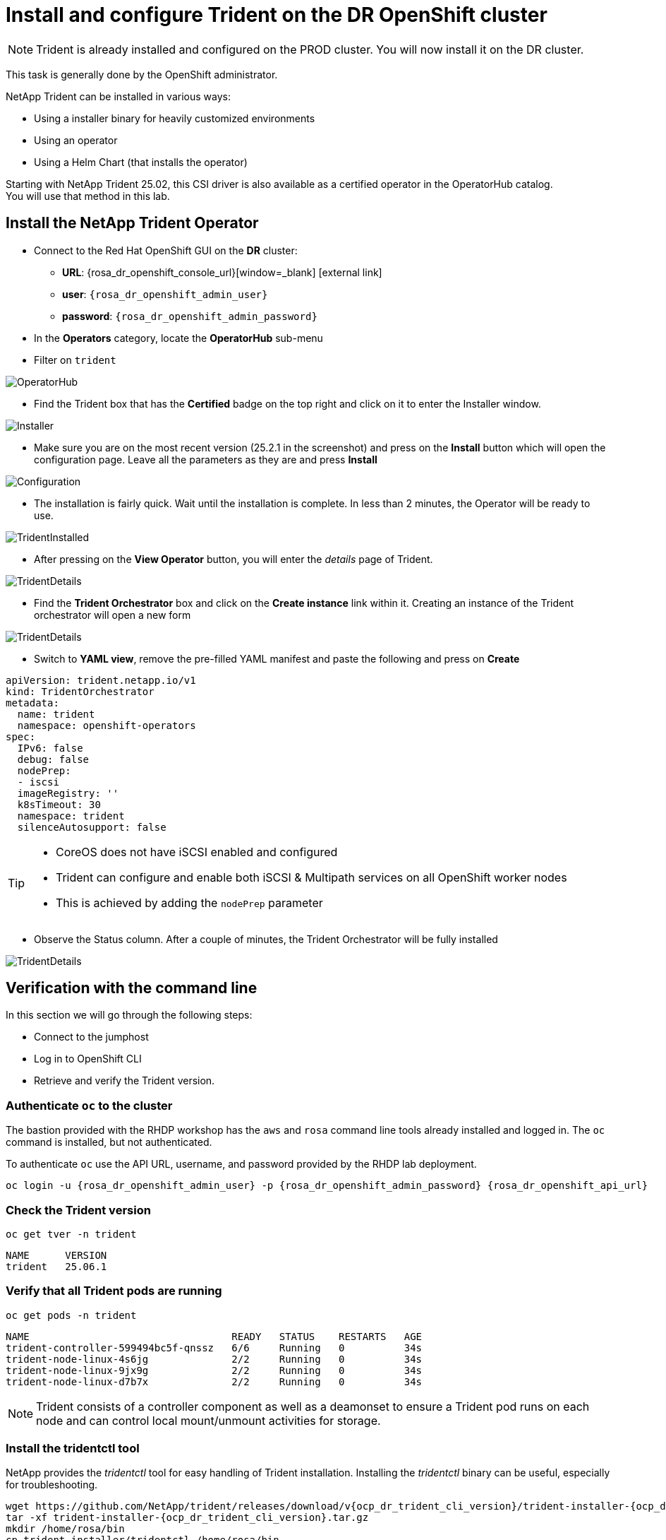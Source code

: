 # Install and configure Trident on the DR OpenShift cluster

NOTE: Trident is already installed and configured on the PROD cluster.  You will now install it on the DR cluster.

This task is generally done by the OpenShift administrator.

NetApp Trident can be installed in various ways:

* Using a installer binary for heavily customized environments
* Using an operator
* Using a Helm Chart (that installs the operator)

Starting with NetApp Trident 25.02, this CSI driver is also available as a certified operator in the OperatorHub catalog. +
You will use that method in this lab.

[#operatorinstall]
== Install the NetApp Trident Operator

* Connect to the Red Hat OpenShift GUI on the *DR* cluster:
** *URL*: {rosa_dr_openshift_console_url}[window=_blank] icon:external-link[]
** *user*: `{rosa_dr_openshift_admin_user}`
** *password*: `{rosa_dr_openshift_admin_password}`
* In the *Operators* category, locate the *OperatorHub* sub-menu
* Filter on `trident`

image::Mod2_OCP_Console_OperatorHub_Trident.png[OperatorHub]

* Find the Trident box that has the *Certified* badge on the top right and click on it to enter the Installer window.

image::Mod2_OCP_Console_OperatorHub_Trident_Install.png[Installer]

* Make sure you are on the most recent version (25.2.1 in the screenshot) and press on the *Install* button which will open the configuration page.
Leave all the parameters as they are and press *Install*

image::Mod2_OCP_Console_OperatorHub_Trident_Install2.png[Configuration]

* The installation is fairly quick.
Wait until the installation is complete.
In less than 2 minutes, the Operator will be ready to use.

image::Mod2_OCP_Console_OperatorHub_Trident_Installed.png[TridentInstalled]

* After pressing on the *View Operator* button, you will enter the _details_ page of Trident.

image::Mod2_OCP_Console_OperatorHub_Trident_Details.png[TridentDetails]

* Find the *Trident Orchestrator* box and click on the *Create instance* link within it.
Creating an instance of the Trident orchestrator will open a new form

image::Mod2_OCP_Console_OperatorHub_TORC_form.png[TridentDetails]

* Switch to *YAML view*, remove the pre-filled YAML manifest and paste the following and press on *Create*

[.lines_space]
[.console-input]
[source,yaml,role=execute]
----
apiVersion: trident.netapp.io/v1
kind: TridentOrchestrator
metadata:
  name: trident
  namespace: openshift-operators
spec:
  IPv6: false
  debug: false
  nodePrep:
  - iscsi
  imageRegistry: ''
  k8sTimeout: 30
  namespace: trident
  silenceAutosupport: false
----

[TIP]
====
* CoreOS does not have iSCSI enabled and configured
* Trident can configure and enable both iSCSI & Multipath services on all OpenShift worker nodes
* This is achieved by adding the `nodePrep` parameter
====

* Observe the Status column.
After a couple of minutes, the Trident Orchestrator will be fully installed

image::Mod2_OCP_Console_OperatorHub_TORC_installed.png[TridentDetails]

== Verification with the command line

In this section we will go through the following steps:

* Connect to the jumphost
* Log in to OpenShift CLI
* Retrieve and verify the Trident version.

=== Authenticate `oc` to the cluster

The bastion provided with the RHDP workshop has the `aws` and `rosa` command line tools already installed and logged in.
The `oc` command is installed, but not authenticated.

To authenticate `oc` use the API URL, username, and password provided by the RHDP lab deployment.

[.lines_space]
[.console-input]
[source,bash,role=execute,subs="attributes"]
----
oc login -u {rosa_dr_openshift_admin_user} -p {rosa_dr_openshift_admin_password} {rosa_dr_openshift_api_url}
----

[#tridentinstalled]
=== Check the Trident version
[.lines_space]
[.console-input]
[source,bash,role=execute]
----
oc get tver -n trident
----
[.console-output]
[source,bash]
----
NAME      VERSION
trident   25.06.1
----

=== Verify that all Trident pods are running

[.lines_space]
[.console-input]
[source,bash,role=execute]
----
oc get pods -n trident
----
[.console-output]
[source,bash]
----
NAME                                  READY   STATUS    RESTARTS   AGE
trident-controller-599494bc5f-qnssz   6/6     Running   0          34s
trident-node-linux-4s6jg              2/2     Running   0          34s
trident-node-linux-9jx9g              2/2     Running   0          34s
trident-node-linux-d7b7x              2/2     Running   0          34s
----

NOTE: Trident consists of a controller component as well as a deamonset to ensure a Trident pod runs on each node and can control local mount/unmount activities for storage.


=== Install the tridentctl tool

NetApp provides the _tridentctl_ tool for easy handling of Trident installation.
Installing the _tridentctl_ binary can be useful, especially for troubleshooting.
[.lines_space]
[.console-input]
[source,bash,role=execute,subs="attributes"]
----
wget https://github.com/NetApp/trident/releases/download/v{ocp_dr_trident_cli_version}/trident-installer-{ocp_dr_trident_cli_version}.tar.gz
tar -xf trident-installer-{ocp_dr_trident_cli_version}.tar.gz
mkdir /home/rosa/bin
cp trident-installer/tridentctl /home/rosa/bin
----
Verify the installation by viewing the Trident version of the installed operator.
[.lines_space]
[.console-input]
[source,bash,role=execute]
----
tridentctl -n trident version
----
[.console-output]
[source,bash,subs="attributes"]
----
+----------------+----------------+
| SERVER VERSION | CLIENT VERSION |
+----------------+----------------+
| 25.06.1        | {ocp_dr_trident_cli_version}
+----------------+----------------+
----

[#tridentconfiguration]
== Configure Trident

A *backend* defines the relationship between Trident and a storage system.
It tells Trident how to communicate with that storage system and how Trident should provision volumes from it.
These backends are linked to a *secret* which contains the credentials of the storage system (or a software-defined tenant on that system).
Trident can handle multiple storage backends at the same time.

NOTE: In this lab we will create backends for NFS (file) and iSCSI (block) protocols.
Trident also supports various other storage protocols such as NVMe, Fibre Channel and SMB.

=== Create a secret to store the SVM username and password in the ROSA cluster

[NOTE]
====
A *SVM* ("Storage Virtual Machine") is an ONTAP construct which serves data to clients and hosts from one or more volumes, through one or more network logical interfaces (LIFs).
It provides secure multi-tenancy on a shared storage platform. When you run multiple OpenShift clusters, you can use this to isolate them from each other at the storage level.
====

The credentials for the storage backend can be created via the OpenShift Console or the GUI. +
Use the cli:

[.lines_space]
[.console-input]
[source,bash,role=execute,subs="attributes"]
----
cat << EOF | oc apply -f -
apiVersion: v1
kind: Secret
metadata:
  name: dr-backend-fsxn-secret
  namespace: trident
type: Opaque
stringData:
  username: vsadmin
  password: {svm_admin_password}
EOF
----

Verify the secret has been added to the ROSA cluster.
[.lines_space]
[.console-input]
[source,bash,role=execute]
----
oc get secrets -n trident dr-backend-fsxn-secret
----
[.console-output]
[source,bash]
----
NAME                        TYPE                                  DATA   AGE
backend-fsxn-secret         Opaque                                2      24h
----

=== Create the Trident Backend for NFS

Before creating the backend, you need to retrieve the management IP of the Storage Virtual Machine that is set up in AWS FSxN.
We will use the aws CLI to retrieve it.+
Assign it to a variable and keep it in your ~/.bash_profile in case you get disconnected.

[.lines_space]
[.console-input]
[source,bash,role=execute]
----
export SVMIP=$(aws fsx --profile dr describe-storage-virtual-machines | jq -r '.StorageVirtualMachines[].Endpoints.Management.IpAddresses[]' | grep 10.10) && echo $SVMIP
echo "export SVMIP=$SVMIP" >> ~/.bash_profile
----

Run the following commands to create the Trident backend in the ROSA cluster.

[.lines_space]
[.console-input]
[source,bash,role=execute]
----
cat << EOF | oc apply -f -
apiVersion: trident.netapp.io/v1
kind: TridentBackendConfig
metadata:
  name: dr-backend-fsxn-nfs
  namespace: trident
spec:
  version: 1
  backendName: dr-fsxn-nfs
  storageDriverName: ontap-nas
  managementLIF: $SVMIP
  nasType: nfs
  storagePrefix: dr       # <1>
  defaults:
    snapshotDir: 'true'
    nameTemplate: "{{ .config.StoragePrefix }}_{{ .volume.Namespace }}_{{ .volume.RequestName }}"  # <2>
  credentials:
    name: dr-backend-fsxn-secret
EOF
----

Some explanations about the content of that manifest:

<1> *storagePrefix*: all volumes created by Trident will start with those letters
<2> *nameTemplate*: all volumes created by Trident will follow that naming convention (instead of using the PV UUID)

Verify the backend configuration.

[.lines_space]
[.console-input]
[source,bash,role=execute]
----
oc get tridentbackendconfigs dr-backend-fsxn-nfs -n trident
----
[.lines_space]
[.console-output]
[source,bash]
----
NAME                  BACKEND NAME      BACKEND UUID                           PHASE   STATUS
dr-backend-fsxn-nfs   dr-fsxn-nfs       1f490bf3-492c-4ef7-899e-9e7d8711c82f   Bound   Success
----

=== Create the Trident Backend for iSCSI

The IP from the SVM has already been assigned to a variable in the previous paragraph. +
You can reuse the same one here, as the same SVM will be used for both protocols

[.lines_space]
[.console-input]
[source,bash,role=execute]
----
cat << EOF | oc apply -f -
apiVersion: trident.netapp.io/v1
kind: TridentBackendConfig
metadata:
  name: dr-backend-fsxn-iscsi
  namespace: trident
spec:
  version: 1
  backendName: dr-fsxn-iscsi
  storageDriverName: ontap-san
  managementLIF: $SVMIP
  sanType: iscsi
  storagePrefix: dr
  credentials:
    name: dr-backend-fsxn-secret
EOF
----

Verify the backend configuration.
[.lines_space]
[.console-input]
[source,bash,role=execute]
----
oc get tridentbackendconfigs dr-backend-fsxn-iscsi -n trident
----
[.lines_space]
[.console-output]
[source,bash]
----
NAME                    BACKEND NAME        BACKEND UUID                           PHASE   STATUS
dr-backend-fsxn-iscsi   dr-fsxn-iscsi       1f490bf3-492c-4ef7-899e-9e7d8711c82g   Bound   Success
----

[#storageclasses]
== Storage Classes

The very last step is about creating storage classes that will use Trident backends. +
A storage class is necessary to instruct Trident how to provision volumes.

[NOTE]
====
ReadWriteMany (RWX) is required for *_Live Migration_* of your VMs.
This access mode is supported with all protocols proposed by Trident (File and Block).

However, configuring a RWX workload with a block protocol such as iSCSI requires two things:

* the storage class must not specify any filesystem
* the PVC must explicitly mention `volumeMode: Block`
====

You are going to create 2 storage classes:

* *storage-class-nfs*: File workloads, supports all ROSA access modes
* *storage-class-iscsi*: Block workloads, also supports all access modes

=== Create a NFS Storage Class

Run the following command to create the first storage class in the ROSA cluster. +
This will be done via the lab console.

[.lines_space]
[.console-input]
[source,bash,role=execute]
----
cat << EOF | oc apply -f -
apiVersion: storage.k8s.io/v1
kind: StorageClass
metadata:
  name: storage-class-nfs
provisioner: csi.trident.netapp.io
parameters:
  backendType: "ontap-nas"
  nasType: "nfs"
allowVolumeExpansion: true
EOF
----

Verify the storage class creation.
[.lines_space]
[.console-input]
[source,bash,role=execute]
----
oc get sc storage-class-nfs
----
[.lines_space]
[.console-output]
[source,bash]
----
NAME                      PROVISIONER             RECLAIMPOLICY   VOLUMEBINDINGMODE      ALLOWVOLUMEEXPANSION   AGE
storage-class-nfs         csi.trident.netapp.io   Delete          Immediate              true                   10s
----


=== Create an iSCSI Storage Class

This will be done with the OpenShift Console. +
Once connected to the GUI, navigate to the *Storage* menu and *StorageClasses* sub-menu. +

You can easily create a new one by pressing on the *Create StorageClass* button at the top right of the screen. +
Once on this page, switch to edit mode by clicking on the *Edit YAML* link.
Remove the pre-filled YAML manifest and paste the following, then click *Create*
[.lines_space]
[.console-input]
[source,yaml,role=execute]
----
apiVersion: storage.k8s.io/v1
kind: StorageClass
metadata:
  name: storage-class-iscsi
  annotations:
    storageclass.kubevirt.io/is-default-virt-class: 'true' # <1>
provisioner: csi.trident.netapp.io
parameters:
  backendType: "ontap-san"
  sanType: "iscsi"
mountOptions:
   - discard
allowVolumeExpansion: true
----

[TIP]
====
<1> Set this annotation to default the storage class for VMs to NetApp, as sometimes you don't explicitly have a choice to select a storage class.
====

image::Mod2_OCP_Console_Storage_Classes_Create.png[storageclasses]

Switch back to CLI and verify the storage class creation.
[.lines_space]
[.console-input]
[source,bash,role=execute]
----
oc get sc storage-class-iscsi
----
[.console-output]
[source,bash]
----
NAME                   PROVISIONER             RECLAIMPOLICY   VOLUMEBINDINGMODE      ALLOWVOLUMEEXPANSION   AGE
storage-class-iscsi    csi.trident.netapp.io   Delete          Immediate              true                   10s
----

This is also visible in the OpenShift Console:

image::Mod2_OCP_Console_Storage_Classes.png[storageclasses]

[#vsclass]
== Volume Snapshot Class

By default, there is already a Volume Snapshot Class configured for AWS EBS volumes. +
In order to integrate the superior snapshot capabilties of the Ontap storage and allow Trident Protect to use snapshots as a step in the backup process, you also need to create a Volume Snapshot Class that is linked to the Trident driver:

[.lines_space]
[.console-input]
[source,bash,role=execute]
----
cat << EOF | kubectl apply -f -
apiVersion: snapshot.storage.k8s.io/v1
kind: VolumeSnapshotClass
metadata:
  name: csi-trident-vsc
driver: csi.trident.netapp.io
deletionPolicy: Delete
EOF
----

You can now verify you have 2 classes available:

[.lines_space]
[.console-input]
[source,bash,role=execute]
----
oc get vsclass
----
[.console-output]
[source,bash]
----
NAME              DRIVER                  DELETIONPOLICY   AGE
csi-aws-vsc       ebs.csi.aws.com         Delete           2d5h
csi-trident-vsc   csi.trident.netapp.io   Delete           62s
----

[#optimization]
== Virtual Machine Images optimization

The lab was initially setup with *AWS EBS* as a default storage class (type *GP3*). +
OpenShift automatically created Virtual Machines images on a KubeVirt api called *datavolume* on top of that storage class.

[NOTE]
====
A DataVolume is a custom resource provided by the Containerized Data Importer (CDI) project. +
KubeVirt integrates with CDI in order to provide users a workflow for dynamically creating PVCs and importing data into those PVCs.
====

You can see them with the following command:
[.lines_space]
[.console-input]
[source,bash,role=execute]
----
oc get dv,volumesnapshot,pvc -n openshift-virtualization-os-images --selector=cdi.kubevirt.io/dataImportCron
----
[.console-output]
[source,bash]
----
NAME                           READYTOUSE   SOURCEPVC                      SOURCESNAPSHOTCONTENT   RESTORESIZE   SNAPSHOTCLASS     SNAPSHOTCONTENT                                    CREATIONTIME   AGE
centos-stream10-d2d8f5434f68   true         centos-stream10-d2d8f5434f68                           30Gi          csi-trident-vsc   snapcontent-b8a2bd91-b142-4dbd-877d-96c464b6f827   5m4s           5m6s
centos-stream9-1688a50b70d6    true         centos-stream9-1688a50b70d6                            30Gi          csi-trident-vsc   snapcontent-5eed626c-ad3f-4523-9c87-b9e45acc3d46   5m47s          5m47s
fedora-4fcda30051d5            true         fedora-4fcda30051d5                                    30Gi          csi-trident-vsc   snapcontent-2ea95de0-f079-43cb-9977-ec33056c6fc4   5m2s           5m3s
rhel10-be2560e5c97f            true         rhel10-be2560e5c97f                                    30Gi          csi-trident-vsc   snapcontent-4b30ebb2-208b-48f9-9636-c903fb7c5105   4m58s          4m59s
rhel8-684cedbd2c18             true         rhel8-684cedbd2c18                                     30Gi          csi-trident-vsc   snapcontent-f3d27f57-c6e2-414d-9b38-0c50e8c3a9d4   5m3s           5m6s
rhel9-2f2cf92fff21             true         rhel9-2f2cf92fff21                                     30Gi          csi-trident-vsc   snapcontent-2265468d-1b20-46b2-89c1-240c807b3c94   5m6s           5m6s
----

[NOTE]
====
This process takes about three minutes.
If you run this command several times you will see the DataVolume import processes run and then disappear.
You might also see the resource type indicated in the output, like so: +
`volumesnapshot.snapshot.storage.k8s.io/centos-stream10-d2d8f5434f68`
====

Earlier, you defined AWS FSx as the default storage class for Virtual Machines. +
You can also verify this by running the following.
You should get *storage-class-iscsi* as a result.
[.lines_space]
[.console-input]
[source,bash,role=execute]
----
oc get storageclass -o=jsonpath='{.items[?(@.metadata.annotations.storageclass\.kubevirt\.io/is-default-virt-class=="true")].metadata.name}';echo
----
[.console-output]
[source,bash]
----
storage-class-iscsi
----

If you tried to create a VM from a template, you would not see one with the label *Source available*, simply because the data sits on AWS EBS +
To reach your goal, you would need to clone the existing PVC, so that the VM disk ends up on the right storage class. +
This process takes roughly 10 minutes. +

In order for the VM creation process to be much faster (a few seconds), you first need to rebuild the source images so they are stored on the more powerful Ontap storage. +
To do so, you can just delete the existing datavolumes.
OpenShift will automatically recreate what you need with the new default storage class you created earlier.
[.lines_space]
[.console-input]
[source,bash,role=execute]
----
oc delete dv,volumesnapshot -n openshift-virtualization-os-images --selector=cdi.kubevirt.io/dataImportCron
----
You can immediately see new datavolumes appearing to import data, and ultimately setting volume snapshots.
[.lines_space]
[.console-input]
[source,bash,role=execute]
----
oc get dv -n openshift-virtualization-os-images
----
[.console-output]
[source,bash]
----
NAME                          PHASE             PROGRESS   RESTARTS   AGE
centos-stream9-1920d484672d   Pending           N/A                   5s
fedora-4fcda30051d5           ImportScheduled   N/A                   5s
rhel10-beta-da1c0cdc24da      Pending           N/A                   5s
rhel8-833d0f124287                              N/A                   5s
rhel9-0c9204ba64c2                              N/A                   5s
----
Give it a couple of minutes and run the command again:
[.lines_space]
[.console-input]
[source,bash,role=execute]
----
oc get dv,pvc,volumesnapshot -n openshift-virtualization-os-images
----
[.console-output]
[source,bash]
----
NAME                                                                 READYTOUSE   SOURCEPVC                     SOURCESNAPSHOTCONTENT   RESTORESIZE   SNAPSHOTCLASS     SNAPSHOTCONTENT                                    CREATIONTIME   AGE
volumesnapshot.snapshot.storage.k8s.io/centos-stream9-1920d484672d   true         centos-stream9-1920d484672d                           30Gi          csi-trident-vsc   snapcontent-3e78ca37-c394-4323-a9e1-b9d955838e4e   16s            17s
volumesnapshot.snapshot.storage.k8s.io/fedora-4fcda30051d5           true         fedora-4fcda30051d5                                   30Gi          csi-trident-vsc   snapcontent-2589ee80-d92b-4845-8242-61aec00f7fd1   43s            44s
volumesnapshot.snapshot.storage.k8s.io/rhel10-beta-da1c0cdc24da      true         rhel10-beta-da1c0cdc24da                              30Gi          csi-trident-vsc   snapcontent-0a7b5dac-8406-4dba-91c1-a0d904a60050   14s            14s
volumesnapshot.snapshot.storage.k8s.io/rhel8-833d0f124287            true         rhel8-833d0f124287                                    30Gi          csi-trident-vsc   snapcontent-429a77dc-a882-495d-b5f9-50183f8bcec1   4s             4s
volumesnapshot.snapshot.storage.k8s.io/rhel9-0c9204ba64c2            true         rhel9-0c9204ba64c2                                    30Gi          csi-trident-vsc   snapcontent-48a33cbe-687e-4bcd-991b-9182ec0e12fa   23s            23s
----

NOTE: Notice that the datavolume resources are automatically cleaned up after the import is complete.
Instead you now see volume snapshots that were created against the Trident class.
Any subsequent VM creation from these templates/snapshots will now use NetApp cloning technology to give you extremely fast and efficient provisioning of VM disks.

This optimization configuration also needs to be applied to the production environment. +
You will also first need to log into that PROD cluster.
[.lines_space]
[.console-input]
[source,bash,role=execute,subs="attributes"]
----
oc login -u {rosa_prod_openshift_admin_user} -p {rosa_prod_openshift_admin_password} {rosa_prod_openshift_api_url}
oc delete dv,volumesnapshot -n openshift-virtualization-os-images --selector=cdi.kubevirt.io/dataImportCron
----

== OpenShift context management

At this point, you already logged in both ROSA clusters on the command line. +
When using the `oc` tool, you can easily switch between clusters, by using the command `oc config use-context`. +

However, as the context names are pretty long, it is a good practice to rename them with the `oc config rename-context` command to avoid typing errors.

[.lines_space]
[.console-input]
[source,bash,role=execute]
----
oc config rename-context $(oc config get-contexts | grep -E default.*api-prod | cut -c 11- | awk '{print $1}') PROD
oc config rename-context $(oc config get-contexts | grep -E default.*api-dr | cut -c 11- | awk '{print $1}') DR
----

Let's quickly check this was succesfully applied:

[.lines_space]
[.console-input]
[source,bash,role=execute]
----
oc config get-contexts
----
[.console-output]
[source,bash]
----
CURRENT   NAME   CLUSTER                                         AUTHINFO                                                      NAMESPACE
          DR     api-dr-p4p6h-t9k7-p1-openshiftapps-com:6443     cluster-admin/api-dr-p4p6h-t9k7-p1-openshiftapps-com:6443     default
*         PROD   api-prod-p4p6h-jtx8-p1-openshiftapps-com:6443   cluster-admin/api-prod-p4p6h-jtx8-p1-openshiftapps-com:6443   default
----

You should already be logged into the PROD environment, as indicated by the `*` in the first column of the output. +
In case you need to switch back to it, here is the command to run:
[.lines_space]
[.console-input]
[source,bash,role=execute]
----
oc config use-context PROD
----

Time to deploy workloads!

In the next chapter, you will see the benefit of the configuration you just ran.

You are now done with this module.
Please proceed with the next one.
